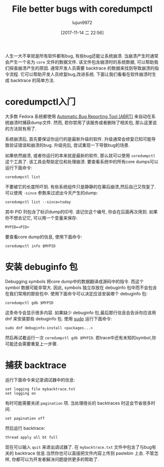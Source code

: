 #+TITLE: File better bugs with coredumpctl
#+URL: https://fedoramagazine.org/file-better-bugs-coredumpctl/
#+AUTHOR: lujun9972
#+TAGS: core fedoral
#+DATE: [2017-11-14 二 22:56]
#+LANGUAGE:  zh-CN
#+OPTIONS:  H:6 num:nil toc:t \n:nil ::t |:t ^:nil -:nil f:t *:t <:nil


人生一大不幸就是所有软件都有bug, 有些bug还能让系统崩溃. 当崩溃产生时通常会产生一个名为 =core= 文件的数据文件. 
该文件包含崩溃时的系统数据, 可以帮助我们探查崩溃产生的原因. 
通常开发人员需要 backtrace 的数据来找到导致崩溃的指令流程. 它可以帮助开发人员修复bug,改进系统.
下面让我们看看在软件崩溃时生成 backtrace 的简单方法.

* coredumpctl入门

大多数 Fedora 系统都使用 [[https://github.com/abrt/abrt][Automatic Bug Reporting Tool (ABRT)]] 来自动在系统崩溃时捕获dump文件.
然而, 若你禁用了该服务或者删除了相关包, 那么这里说的方法就有用了.

系统崩溃后, 首先要保证你运行的是最新升级的软件. 升级通常会修复已知可能导致验证错误和崩溃的bug.
升级完后, 尝试重现一下导致bug的场景.

如果依然崩溃, 或者你运行的本来就是最新的软件, 那么就可以使用 =coredumpctl= 这个工具了. 该工具会帮助定位和处理崩溃.
要查看系统中的所有core dumps可以运行下面命令:

#+BEGIN_SRC shell
  coredumpctl list
#+END_SRC

不要被它的长度所吓到. 有些系统组件只是静静的在幕后崩溃,然后自己又恢复了.
可以使用 =-since= 参数来过滤出今天产生的dump:

#+BEGIN_SRC shell
  coredumpctl list --since=today
#+END_SRC

其中 PID 列包含了标识dump的ID号. 请记住这个编号, 你会在后面再次用到. 如果你不想去记它, 可以用一个变量来保存:

#+BEGIN_SRC shell
  MYPID=<PID>
#+END_SRC

要查看core dump的信息, 使用下面命令:

#+BEGIN_SRC shell
  coredumpctl info $MYPID
#+END_SRC

* 安装 debuginfo 包

Debugging symbols 将core dump中的数据翻译成源码中的指令. 而这个 symbol 数据可能非常大.
因此, symbols 独立存放在 debuginfo 包中而不会包含在我们常用的那些包中. 
使用下面命令可以决定应该安装哪个 debuginfo 包:

#+BEGIN_SRC shell
  coredumpctl gdb $MYPID
#+END_SRC

这条命令会显示很多内容. 如果缺少 debuginfo 包,最后那行信息会告诉你应该用 dnf 来安装那些 debuginfo 包.
使用 [[https://fedoramagazine.org/howto-use-sudo/][sudo]] 运行下面命令:

#+BEGIN_SRC shell
  sudo dnf debuginfo-install <packages...>
#+END_SRC

然后再试着运行一次 =coredumpctl gdb $MYPID=. 若trace中还有未知的symbol,你可能还会需要重复上一步骤.

* 捕获 backtrace

运行下面命令来记录调试器中的信息:

#+BEGIN_SRC shell
  set logging file mybacktrace.txt
  set logging on
#+END_SRC

有时可能需要关闭 =pagination= 项. 当处理很长的 backtraces 时这会节省很多时间.

#+BEGIN_SRC shell
  set pagination off
#+END_SRC

然后运行 backtrace:

#+BEGIN_SRC shell
  thread apply all bt full
#+END_SRC

现在可以输入 =quit= 来退出调试器了. 在 =mybacktrace.txt= 文件中包含了与bug有关的 backtrace 信息.当然你也可以直接把文件内容上传到 pastebin 上去.
不管怎样, 你都可以为开发者解决问题提供更多的帮助了.
